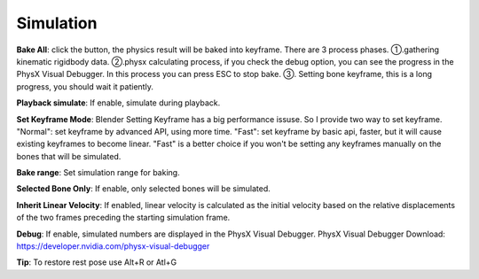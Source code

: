 Simulation
==========

.. raw:: html

    <a href="../image/simulation_setting.png" target="_blank">
        <img src="../image/simulation_setting.png" style="width: 20%;" />
    </a>

**Bake All**: click the button, the physics result will be baked into keyframe. There are 3 process phases. ①.gathering kinematic rigidbody data. ②.physx calculating process, if you check the debug option, you can see the progress in the PhysX Visual Debugger. In this process you can press ESC to stop bake. ③. Setting bone keyframe, this is a long progress, you should wait it patiently.

**Playback simulate**: If enable, simulate during playback.

**Set Keyframe Mode**: Blender Setting Keyframe has a big performance issuse. So I provide two way to set keyframe. "Normal": set keyframe by advanced API, using more time. "Fast": set keyframe by basic api, faster, but it will cause existing keyframes to become linear. "Fast" is a better choice if you won't be setting any keyframes manually on the bones that will be simulated.

**Bake range**: Set simulation range for baking.

**Selected Bone Only**: If enable, only selected bones will be simulated.

**Inherit Linear Velocity**: If enabled, linear velocity is calculated as the initial velocity based on the relative displacements of the two frames preceding the starting simulation frame.

**Debug**: If enable, simulated numbers are displayed in the PhysX Visual Debugger. PhysX Visual Debugger Download: https://developer.nvidia.com/physx-visual-debugger

**Tip**: To restore rest pose use Alt+R or Atl+G
